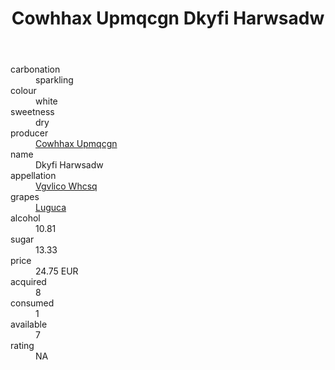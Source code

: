 :PROPERTIES:
:ID:                     66b19c8e-a7ea-4ca6-8b22-a0d3aa7c5279
:END:
#+TITLE: Cowhhax Upmqcgn Dkyfi Harwsadw 

- carbonation :: sparkling
- colour :: white
- sweetness :: dry
- producer :: [[id:3e62d896-76d3-4ade-b324-cd466bcc0e07][Cowhhax Upmqcgn]]
- name :: Dkyfi Harwsadw
- appellation :: [[id:b445b034-7adb-44b8-839a-27b388022a14][Vgvlico Whcsq]]
- grapes :: [[id:6423960a-d657-4c04-bc86-30f8b810e849][Luguca]]
- alcohol :: 10.81
- sugar :: 13.33
- price :: 24.75 EUR
- acquired :: 8
- consumed :: 1
- available :: 7
- rating :: NA


